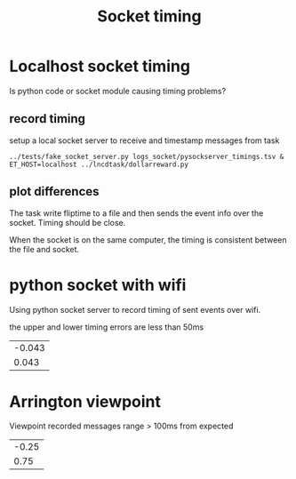 #+title: Socket timing

#+begin_src R :exports none :session
library(dplyr)
library(ggplot2)
library(glue)
theme_set(cowplot::theme_cowplot())
add_time_cols <- function(d) {
    # use column "time" to set 
    # diff, dur, and onset
    d$diff  <- c(0, diff(d$time))
    d$dur   <- c(diff(d$time), NA)
    d$onset <- d$time - d$time[1]
    return(d)
}
sep_msg <- function(d)
    tidyr::separate(d, msg, c('trial', 'event', 'rew', 'side'), remove=F) %>%
    mutate(event=factor(ifelse(trial=='iti', 'iti', event), 
                        levels=c("ring","cue","dot","iti")),
           trial=as.numeric(trial))

read_psyclog <- function(psyclog) {
    # e.g. log/sub-000_ses-01_task-DR_run-3-1625165763.log
    l <- read.table(
        text=system(glue("sed 's/ /\t/' {psyclog}"), inter=T),
        col.names=c("time", "msg"), sep="\t") %>%
    sep_msg() %>%
    add_time_cols() %>%
    filter(!is.na(event))
}

viewpoint_msgs <- function(vplog){
    # lines that start with 12 are messages from task to eyetracker
    d <- read.table(text=system(glue(" grep ^12 {vplog}"), intern=T),
                    col.names=c("et","time","msg"), sep="\t") %>%
        sep_msg() %>%
        add_time_cols() %>%
        select(-et)
}

read_pysocketlog <- function(logfile) {
    # only care about timing and "InsertString" lines 
    # and then only the text within the insertstring command
    cmd <- glue("perl -F'\\t' -slane \\
                'next unless $F[1]=~/InsertString \"?([^\";]+)/; \
               print \"$F[0]\t$1\"' {logfile}")
    d <- read.table(text=system(cmd, intern=T),
                    col.names=c("time","msg"), sep="\t") %>%
         sep_msg() %>%
         add_time_cols()
}

vis_timing <- function(d, cmpstr) {
   eventdur_point <-
    ggplot(d %>% filter(event %in% c('ring','cue','dot'))) +
       aes(y=dur,x=trial, color=from) +
       geom_point() +
       facet_wrap(~event) +
       ggtitle(glue("{cmpstr} flip time"))

   diff_hist <-
       ggplot(d %>% filter(diff < 4, diff > 0.1)) +
       aes(x=diff, fill=from) +
       geom_histogram() + #position='dodge')
       ggtitle('hist of event onset diff. expect 1.5 for all')
  
    cowplot::plot_grid(nrow=2, eventdur_point, diff_hist)
}

#+end_src

#+RESULTS:

* Localhost socket timing
  Is python code or socket module causing timing problems?
  
  
** record timing
   setup a local socket server to receive and timestamp messages from task
   #+begin_src shell :eval never
   ../tests/fake_socket_server.py logs_socket/pysockserver_timings.tsv &
   ET_HOST=localhost ../lncdtask/dollarreward.py 
   #+end_src

** plot differences

   The task write fliptime to a file and then sends the event info over the socket. Timing should be close. 

   When the socket is on the same computer, the timing is consistent between the file and socket.
   #+begin_src R :session :file ./logs_socket/eventpoint_diffhist.png :results file graphics :cache yes :exports results
   socklogfile <- "./logs_socket/pysockserver_timings.tsv"
   psycfile <- "./logs_socket/sub-000_ses-01_task-DR_run-1-1625753336.log"
   pysock <- read_pysocketlog(socklogfile) %>% mutate(from="socket", i=1:n())
   psylog <- read_psyclog(psycfile) %>% mutate(from="psyc", i=1:n())
  
   flip_and_sock <- rbind(pysock, psylog)
   vis_timing(flip_and_sock, "local socket vs psychopy")

   #overlap nearly exactly
   #ggplot(flip_and_sock) + aes(x=i, y=onset, shape=event, color=from)+ geom_point() 

   #+end_src

   #+RESULTS:
   [[file:./logs_socket/eventpoint_diffhist.png]]

* python socket with wifi
  
  Using python socket server to record timing of sent events over wifi. 

  #+begin_src R :session :results file graphics :file ./logs_socket_wifi/eventpoint_diffhist.png :cache yes :exports results
   #+begin_src R :session :file ./logs_socket/eventpoint_diffhist.png :results file graphics
   socklogfile_wifi <- "./logs_socket_wifi/pysocket_wifi.tsv"
   psycfile_wifi <- "./logs_socket_wifi/sub-wifi_ses-01_task-DR_run-1-1625761526.log"
   wifi_long <- rbind(
       read_pysocketlog(socklogfile_wifi) %>% mutate(from="wifisocket", i=1:n()),
       read_psyclog(psycfile_wifi) %>% mutate(from="psyc", i=1:n()))
  
   vis_timing(wifi_long, "wifi pysocket vs psychopy")

  #+end_src

  #+RESULTS:
  [[file:./logs_socket_wifi/eventpoint_diffhist.png]]
  
  the upper and lower timing errors are less than 50ms
  #+begin_src R :session :exports results
   wifi_diff_range <-
    wifi_long %>%
    filter(from=="wifisocket", diff>.1, diff<3) %>%
    select(diff) %>%
    range
   
  round(wifi_diff_range - 1.5, 3)
  #+end_src

  #+RESULTS:
  | -0.043 |
  |  0.043 |

  
* Arrington viewpoint
  
  #+begin_src R :session :results file graphics :file ./logs_arrington/eventpoint_diffhist.png :cache yes :exports results

   viewpoint_file <- "./logs_arrington/sub-000_ses-01_task-DR_run-3"
   psycfile_vp <- "./logs_arrington/log/sub-000_ses-01_task-DR_run-3-1625165763.log"

   arrington_long <- rbind(
       viewpoint_msgs(viewpoint_file) %>% mutate(from="viewpoint", i=1:n()),
       read_psyclog(psycfile_vp) %>% mutate(from="psyc", i=1:n()))

   vis_timing(arrington_long, "viewpoint vs psychopy")
  #+end_src

  #+RESULTS:
  [[file:./logs_arrington/eventpoint_diffhist.png]]
  

  Viewpoint recorded messages range > 100ms from expected
  #+begin_src R :session :exports results :cache yes
   vp_diff_range <-
    arrington_long %>%
    filter(from=="viewpoint", diff>.1, diff<3, !is.na(diff)) %>%
    select(diff) %>%
    range

  round(vp_diff_range - 1.5, 3)
  #+end_src

  #+RESULTS:
  | -0.25 |
  |  0.75 |
